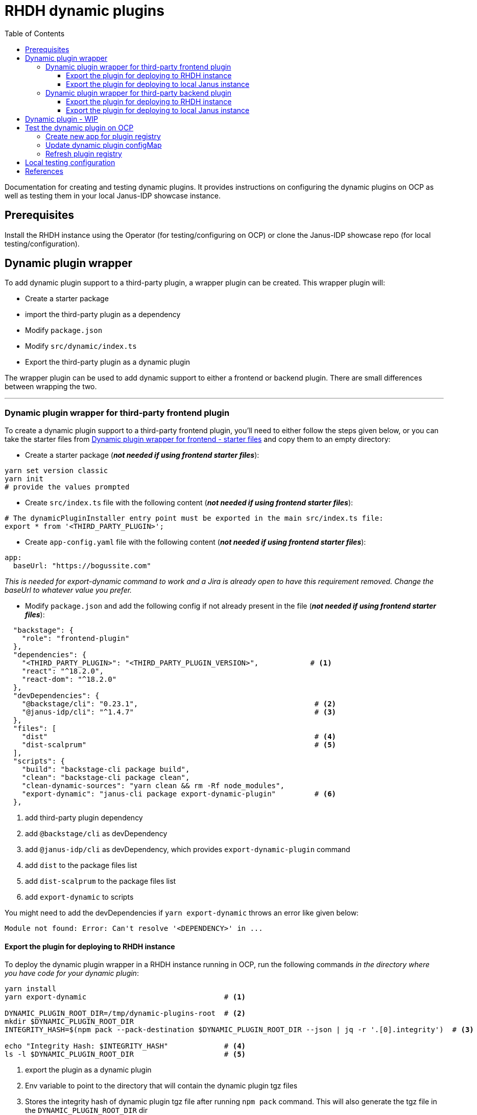 = RHDH dynamic plugins
:icons: font
:note-caption: :information_source:
:toc:
:toclevels: 5

:url-dynamic-plugins: https://github.com/janus-idp/backstage-showcase/blob/main/showcase-docs/dynamic-plugins.md#frontend-layout-configuration
:uri-dynamic-plugin-fe-starter-files: https://github.com/sgahlot/rhdh-op-config/tree/main/dynamic-plugins/starters/frontend-wrapper-starter
:uri-dynamic-plugin-be-starter-files: https://github.com/sgahlot/rhdh-op-config/tree/main/dynamic-plugins/starters/backend-wrapper-starter

Documentation for creating and testing dynamic plugins. It provides instructions on configuring the dynamic plugins on OCP as well as testing them in your local Janus-IDP showcase instance.

== Prerequisites
Install the RHDH instance using the Operator (for testing/configuring on OCP) or clone the Janus-IDP showcase repo (for local testing/configuration).

== Dynamic plugin wrapper
To add dynamic plugin support to a third-party plugin, a wrapper plugin can be created. This wrapper plugin will:

* Create a starter package
* import the third-party plugin as a dependency
* Modify `package.json`
* Modify `src/dynamic/index.ts`
* Export the third-party plugin as a dynamic plugin

The wrapper plugin can be used to add dynamic support to either a frontend or backend plugin. There are small differences between wrapping the two.

'''

=== Dynamic plugin wrapper for third-party frontend plugin   [[wrapper_frontend_plugin]]
To create a dynamic plugin support to a third-party frontend plugin, you'll need to either follow the steps given below, or you can take the starter files from {uri-dynamic-plugin-fe-starter-files}[Dynamic plugin wrapper for frontend - starter files] and copy them to an empty directory:

* Create a starter package (_**not needed if using frontend starter files**_):
[source, bash]
----
yarn set version classic
yarn init
# provide the values prompted
----

* Create `src/index.ts` file with the following content (_**not needed if using frontend starter files**_):
[source, yaml]
----
# The dynamicPluginInstaller entry point must be exported in the main src/index.ts file:
export * from '<THIRD_PARTY_PLUGIN>';
----

* Create `app-config.yaml` file with the following content (_**not needed if using frontend starter files**_):
[source, yaml]
----
app:
  baseUrl: "https://bogussite.com"
----
_This is needed for export-dynamic command to work and a Jira is already open to have this requirement removed. Change the baseUrl to whatever value you prefer._

* Modify `package.json` and add the following config if not already present in the file (_**not needed if using frontend starter files**_):

[source, json]
----
  "backstage": {
    "role": "frontend-plugin"
  },
  "dependencies": {
    "<THIRD_PARTY_PLUGIN>": "<THIRD_PARTY_PLUGIN_VERSION>",            # <.>
    "react": "^18.2.0",
    "react-dom": "^18.2.0"
  },
  "devDependencies": {
    "@backstage/cli": "0.23.1",                                         # <.>
    "@janus-idp/cli": "^1.4.7"                                          # <.>
  },
  "files": [
    "dist"                                                              # <.>
    "dist-scalprum"                                                     # <.>
  ],
  "scripts": {
    "build": "backstage-cli package build",
    "clean": "backstage-cli package clean",
    "clean-dynamic-sources": "yarn clean && rm -Rf node_modules",
    "export-dynamic": "janus-cli package export-dynamic-plugin"         # <.>
  },
----
<1> add third-party plugin dependency
<2> add `@backstage/cli` as devDependency
<3> add `@janus-idp/cli` as devDependency, which provides `export-dynamic-plugin` command
<4> add `dist` to the package files list
<5> add `dist-scalprum` to the package files list
<6> add `export-dynamic` to scripts

You might need to add the devDependencies if `yarn export-dynamic` throws an error like given below:
```
Module not found: Error: Can't resolve '<DEPENDENCY>' in ...
```

==== Export the plugin for deploying to RHDH instance

To deploy the dynamic plugin wrapper in a RHDH instance running in OCP, run the following commands _in the directory where you have code for your dynamic plugin_:

[source,bash,options="nowrap"]
----
yarn install
yarn export-dynamic                                # <.>

DYNAMIC_PLUGIN_ROOT_DIR=/tmp/dynamic-plugins-root  # <.>
mkdir $DYNAMIC_PLUGIN_ROOT_DIR
INTEGRITY_HASH=$(npm pack --pack-destination $DYNAMIC_PLUGIN_ROOT_DIR --json | jq -r '.[0].integrity')  # <.>

echo "Integrity Hash: $INTEGRITY_HASH"             # <.>
ls -l $DYNAMIC_PLUGIN_ROOT_DIR                     # <.>
----
<1> export the plugin as a dynamic plugin
<2> Env variable to point to the directory that will contain the dynamic plugin tgz files
<3> Stores the integrity hash of dynamic plugin tgz file after running `npm pack` command. This will also generate the tgz file in the `DYNAMIC_PLUGIN_ROOT_DIR` dir
<4> Displays the integrity hash. This value will be needed later on when adding this dynamic plugin to the configMap
<5> Lists the directory to show you the contents of output directory

Deploy this dynamic plugin in OpenShift, as well as reference it in RHDH, by following the instructions at <<deploy_dynamic_plugins>>

==== Export the plugin for deploying to local Janus instance

To deploy the dynamic plugin wrapper in the Janus instance running locally, run the following commands:
[source, bash]
----
yarn install
yarn export-dynamic --dev    # <.>
----
<1> export the plugin as a dynamic plugin and create a symbolic link to it in the `dynamic-plugins-root` directory in your project directory.

'''

=== Dynamic plugin wrapper for third-party backend plugin       [[wrapper_backend_plugin]]
To create a dynamic plugin support to a third-party backend plugin, you'll need to either follow the steps given below, or you can take the starter files from {uri-dynamic-plugin-be-starter-files}[Dynamic plugin wrapper for backend - starter files] and copy them to an empty directory:

* Create a starter package (_**not needed if using backend starter files**_):
[source, bash]
----
yarn set version classic
yarn init
# provide the values prompted
----

* Create `src/index.ts` file with the following content (_**not needed if using backend starter files**_):
[source, yaml]
----
# The dynamicPluginInstaller entry point must be exported in the main src/index.ts file:
export {default} from '<THIRD_PARTY_PLUGIN>';
----

* Modify `package.json` and add the following config if not already present in the file (_**not needed if using frontend starter files**_):

[source,json,options="nowrap"]
----
  "dependencies": {
    "@backstage/backend-dynamic-feature-service": "0.1.0",              # <.>
  }
  "devDependencies": {
    "@janus-idp/cli": "^1.7.7"                                          # <.>
  },
  "files": [
    "dist-dynamic/*.*",                                                 # <.>
    "dist-dynamic/dist/**",                                             # <.>
    "dist-dynamic/alpha/*"                                              # <.>
  ],
  "scripts": {
    "build": "backstage-cli package build",
    "clean": "backstage-cli package clean",
    "clean-dynamic-sources": "yarn clean && rm -Rf node_modules dist-dynamic",
    "export-dynamic": "janus-cli package export-dynamic-plugin --embed-as-dependencies --embed-package <THIRD_PARTY_PLUGIN>"   # <.>
  }
----
<1> add dependency for `@backstage/backend-dynamic-feature-service`
<2> add `@janus-idp/cli` dependency, which provides a new, required, `export-dynamic-plugin` command. _Version `1.7.7` of the janus-cli is in tech-preview at the moment. If you're unsure of using this version then please use an older version, e.g. `1.4.7`_
<3> add `dist-dynamic/*.*` to the package files list
<4> add `dist-dynamic/dist/**` to the package files list
<5> add `dist-dynamic/alpha/*` to the package files list
<6> add `export-dynamic` to scripts. This will also embedd the dependencies as well as the third party package. _If using another version of janus-cli other than `1.7.7`, please remove the `--embed-as-dependencies` argument from `export-dynamic` script_
  

==== Export the plugin for deploying to RHDH instance

To deploy the dynamic plugin wrapper in a RHDH instance running in OCP, run the following commands _in the directory where you have code for your dynamic plugin_:

[source,bash,options="nowrap"]
----
yarn install
yarn tsc
yarn export-dynamic                                       # <.>

DYNAMIC_PLUGIN_ROOT_DIR=/tmp/dynamic-plugins-root         # <.>
mkdir $DYNAMIC_PLUGIN_ROOT_DIR
INTEGRITY_HASH=$(npm pack ./dist-dynamic --pack-destination $DYNAMIC_PLUGIN_ROOT_DIR --json | jq -r '.[0].integrity')  # <.>

echo "Integrity Hash: $INTEGRITY_HASH"                    # <.>
ls -l $DYNAMIC_PLUGIN_ROOT_DIR                            # <.>
----
<1> export the plugin as a dynamic plugin
<2> Env variable to point to the directory that will contain the dynamic plugin tgz files
<3> Stores the integrity hash of dynamic plugin tgz file after running `npm pack` command. This will also generate the tgz file in the `DYNAMIC_PLUGIN_ROOT_DIR` dir
<4> Displays the integrity hash. This value will be needed later on when adding this dynamic plugin to the configMap
<5> Lists the directory to show you the contents of output directory


Deploy this dynamic plugin in OpenShift, as well as reference it in RHDH, by following the instructions at <<deploy_dynamic_plugins>>

==== Export the plugin for deploying to local Janus instance

To deploy the dynamic plugin wrapper in the Janus instance running locally, run the following commands:
[source, bash]
----
yarn install
yarn tsc
yarn export-dynamic --dev    # <.>
----
<1> export the plugin as a dynamic plugin and create a symbolic link to it in the `dynamic-plugins-root` directory in your project directory.


== Dynamic plugin - WIP   [[custom_dynamic_plugin]]
To add dynamic plugin support to a third-party plugin, a wrapper plugin can be created. This wrapper plugin will:

* import the third-party plugin as a dependency.
* include the additions to the package.json and src/dynamic/index.ts file as described above.
* export it as a dynamic plugin.

== Test the dynamic plugin on OCP [[deploy_dynamic_plugins]]

To test out the dynamic plugin (irrespective of whether it is a wrapper for third-party plugin or custom plugin), please
follow the instructions given below.

=== Create new app for plugin registry

If these commands have already been executed earlier (for another dynamic plugin) then simply run the step given in <<refresh_registry>>

[source,bash,options="nowrap"]
----
oc project <YOUR_PROJECT_OR_NAMESPACE>
oc new-build httpd --name=plugin-registry --binary                          # <.>
oc start-build plugin-registry --from-dir=$DYNAMIC_PLUGIN_ROOT_DIR --wait   # <.>
oc new-app --image-stream=plugin-registry                                   # <.>
----
<1> Creates a new build configuration
<2> Starts a new build for plugin-registry using the `DYNAMIC_PLUGIN_ROOT_DIR` dir as the source. _The `DYNAMIC_PLUGIN_ROOT_DIR` env variable should be set before running this command_
<3> Creates a new app using the plugin-registry build

_You can set an  env var `SKIP_INTEGRITY_CHECK: true` if you prefer to not use the integrity hash, or want to quickly test changes in your plugin. If this env variable is set, then you can skip setting the `integrity` for the dynamic plugin_


'''

=== Update dynamic plugin configMap

Modify the dynamic plugins configMap by adding the following config:
[source, yaml]
----
apiVersion: v1
kind: ConfigMap
metadata:
  name: rhdh-dynamic-plugins
data:
  dynamic-plugins.yaml: |
    includes:
      - dynamic-plugins.default.yaml
    plugins:
      <EXISTING_DYNAMIC_PLUGINS>
      - package: 'http://plugin-registry:8080/<NAME_OF_YOUR_DYNAMIC_PLUGIN>.tgz'    # <.>
        disabled: false
        integrity: '<INTEGRITY_HASH_VALUE_FROM_npm_pack_command>'                   # <.>
        pluginConfig:
          dynamicPlugins:
            frontend:
              <NAME_OF_YOUR_DYNAMIC_PLUGIN>:                                        # <.>
                dynamicRoutes:
                  - importName: <THIRD_PARTY_COMPONENT>                             # <.>
                    menuItem:
                      text: <THIRD_PARTY_>                                          # <.>
                    path: /<UNIQUE_PATH>                                            # <.>
----
<1> tgz file name that was created with `npm pack` command (prefixed with `http://plugin-registry:8080` - this is where our plugin-registry app is running)
<2> Integrity hash generated from `npm pack` output
<3> Name of the wrapper plugin
<4> Component name of the third party plugin. Defauls to the `export` in index.ts
<5> Sidebar menu item text
<6> Unique path in the app

'''

=== Refresh plugin registry    [[refresh_registry]]

For any updates to this plugin, or if you add more dynamic plugins, please run the following command:

[source,bash,options="nowrap"]
----
oc start-build plugin-registry --from-dir=$DYNAMIC_PLUGIN_ROOT_DIR --wait   # <.>
----
<1> Starts a new build for plugin-registry using the `DYNAMIC_PLUGIN_ROOT_DIR` dir as the source


== Local testing configuration

For testing the dynamic plugins locally, please follow the instructions given below.

Add the following config to `app-config.local.yaml` to allow dynamic plugins to be read and configured for local testing:

[source, yaml]
----
app:                                                                                                                           
  title: Janus IDP Backstage Showcase - Dynamic plugins
  baseUrl: http://localhost:3000

proxy:
 skipInvalidProxies: true
 endpoints: {}

dynamicPlugins:
  rootDirectory: dynamic-plugins-root
  frontend:
    <FRONTEND_DYNAMIC_PLUGIN_NAME>:
      dynamicRoutes:
        - importName: <THIRD_PARTY_PLUGIN_COMPONENT>
          menuItem:
            text: "<TEXT_2_DISPLAY_IN_SIDEBAR>"
            icon: "<ICON_FOR_MENU_IN_SIDEBAR>"
          path: /<UNIQUE_PATH>
...
...
----

Configuration for most of the backend plugins will go in the above config yaml but in their own respective sections.

== References

* {url-dynamic-plugins}[RHDH - Dynamic plugin doc] +
